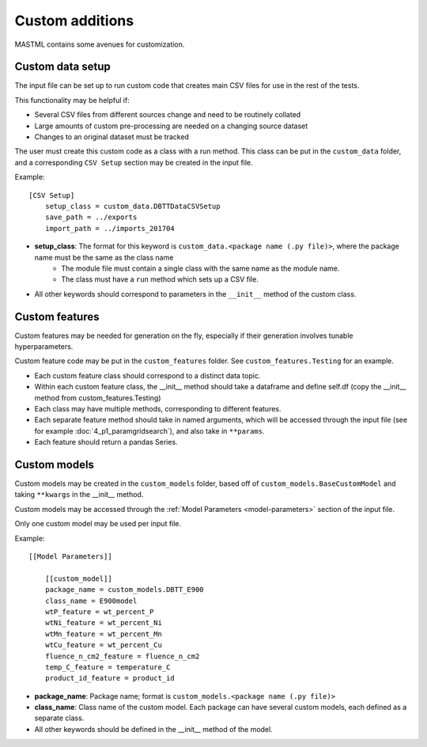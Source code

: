 #####################
Custom additions
#####################

MASTML contains some avenues for customization.

*******************
Custom data setup
*******************

The input file can be set up to run custom code that creates main CSV files for use in the rest of the tests.

This functionality may be helpful if:

* Several CSV files from different sources change and need to be routinely collated
* Large amounts of custom pre-processing are needed on a changing source dataset
* Changes to an original dataset must be tracked

The user must create this custom code as a class with a run method.
This class can be put in the ``custom_data`` folder, and a corresponding ``CSV Setup`` section may be created in the input file.

Example::

    [CSV Setup]
        setup_class = custom_data.DBTTDataCSVSetup
        save_path = ../exports
        import_path = ../imports_201704

* **setup_class**: The format for this keyword is ``custom_data.<package name (.py file)>``, where the package name must be the same as the class name
    * The module file must contain a single class with the same name as the module name.
    * The class must have a ``run`` method which sets up a CSV file.

* All other keywords should correspond to parameters in the ``__init__`` method of the custom class.

*****************
Custom features
*****************

Custom features may be needed for generation on the fly, especially if their generation involves tunable hyperparameters.

Custom feature code may be put in the ``custom_features`` folder. See ``custom_features.Testing`` for an example.

* Each custom feature class should correspond to a distinct data topic. 
* Within each custom feature class, the __init__ method should take a dataframe and define self.df (copy the __init__ method from custom_features.Testing)
* Each class may have multiple methods, corresponding to different features.
* Each separate feature method should take in named arguments, which will be accessed through the input file (see for example :doc:`4_p1_paramgridsearch`), and also take in ``**params``.
* Each feature should return a pandas Series. 

********************
Custom models
********************

Custom models may be created in the ``custom_models`` folder, based off of ``custom_models.BaseCustomModel`` and taking ``**kwargs`` in the __init__ method.

Custom models may be accessed through the :ref:`Model Parameters <model-parameters>` section of the input file.

Only one custom model may be used per input file.

Example:: 

    [[Model Parameters]]

        [[custom_model]]
        package_name = custom_models.DBTT_E900
        class_name = E900model
        wtP_feature = wt_percent_P
        wtNi_feature = wt_percent_Ni
        wtMn_feature = wt_percent_Mn
        wtCu_feature = wt_percent_Cu
        fluence_n_cm2_feature = fluence_n_cm2
        temp_C_feature = temperature_C
        product_id_feature = product_id

* **package_name**: Package name; format is ``custom_models.<package name (.py file)>``
* **class_name**: Class name of the custom model. Each package can have several custom models, each defined as a separate class.
* All other keywords should be defined in the __init__ method of the model.

